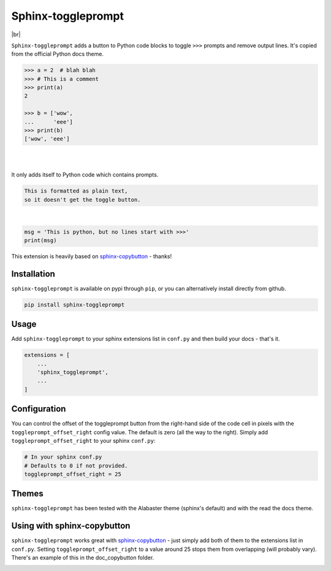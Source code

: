 ======================
Sphinx-toggleprompt
======================

.. image:: https://img.shields.io/pypi/v/sphinx-toggleprompt.svg
    :target: https://pypi.org/project/sphinx-toggleprompt/

.. image:: https://readthedocs.org/projects/sphinx-toggleprompt/badge/?version=stable
    :target: https://sphinx-toggleprompt.readthedocs.io/en/stable/?badge=stable
    :alt: Documentation Status

.. image:: https://github.com/jurasofish/sphinx-toggleprompt/workflows/build/badge.svg?branch=master
    :target: https://github.com/jurasofish/sphinx-toggleprompt/actions


.. |br| raw:: html

  <br/>

|br|

.. image:: _static/example.gif
   :width: 500px


``Sphinx-toggleprompt`` adds a button to Python code blocks to
toggle ``>>>`` prompts and remove output lines. It's copied
from the official Python docs theme.

.. code-block:: python

    >>> a = 2  # blah blah
    >>> # This is a comment
    >>> print(a)
    2
    
    >>> b = ['wow',
    ...      'eee']
    >>> print(b)
    ['wow', 'eee']

|

.. ipython:: python

    # It works with IPython too
    cloud_vars = ['total_clouds', 'low_clouds',
                  'mid_clouds', 'high_clouds']
    print(sorted(cloud_vars))
    cloud_vars


|

.. ipython:: python

    # It works with IPython too
    cloud_vars = ['total_clouds', 'low_clouds',
                  'mid_clouds', 'high_clouds']
    print(sorted(cloud_vars))
    """
    This is
    multi line comment
    """



It only adds itself to Python code which contains prompts.

.. code-block:: text

    This is formatted as plain text,
    so it doesn't get the toggle button.

|

.. code-block:: python

    msg = 'This is python, but no lines start with >>>'
    print(msg)

This extension is heavily based on `sphinx-copybutton
<https://github.com/executablebooks/sphinx-copybutton>`_ - thanks!


Installation
==============

``sphinx-toggleprompt`` is available on pypi through ``pip``, or you can
alternatively install directly from github.

.. code-block:: bash

   pip install sphinx-toggleprompt


Usage
============

Add ``sphinx-toggleprompt`` to your sphinx extensions list in ``conf.py``
and then build your docs - that's it.

.. code-block:: python

   extensions = [
       ...
       'sphinx_toggleprompt',
       ...
   ]


Configuration
================

You can control the offset of the toggleprompt button from the right-hand
side of the code cell in pixels with the ``toggleprompt_offset_right``
config value.
The default is zero (all the way to the right).
Simply add ``toggleprompt_offset_right`` to your sphinx ``conf.py``:

.. code-block:: python

    # In your sphinx conf.py
    # Defaults to 0 if not provided.
    toggleprompt_offset_right = 25


Themes
=======

``sphinx-toggleprompt`` has been tested with the Alabaster theme
(sphinx's default) and with the read the docs theme.


Using with sphinx-copybutton
================================

``sphinx-toggleprompt`` works great with `sphinx-copybutton
<https://github.com/executablebooks/sphinx-copybutton>`_ - just simply
add both of them to the extensions list in ``conf.py``.
Setting ``toggleprompt_offset_right`` to a value around 25 stops them
from overlapping (will probably vary).
There's an example of this in the doc_copybutton folder.

.. image:: _static/with_copybutton.png
   :width: 500px
